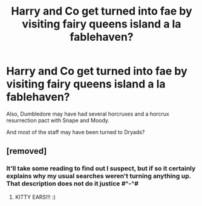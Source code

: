 #+TITLE: Harry and Co get turned into fae by visiting fairy queens island a la fablehaven?

* Harry and Co get turned into fae by visiting fairy queens island a la fablehaven?
:PROPERTIES:
:Author: PrincessApprentice
:Score: 5
:DateUnix: 1607487586.0
:DateShort: 2020-Dec-09
:FlairText: What's That Fic?
:END:
Also, Dumbledore may have had several horcruxes and a horcrux resurrection pact with Snape and Moody.

And most of the staff may have been turned to Dryads?


** [removed]
:PROPERTIES:
:Score: 4
:DateUnix: 1607490601.0
:DateShort: 2020-Dec-09
:END:

*** It'll take some reading to find out I suspect, but if so it certainly explains why my usual searches weren't turning anything up. That description does not do it justice #^-^#
:PROPERTIES:
:Author: PrincessApprentice
:Score: 2
:DateUnix: 1607493451.0
:DateShort: 2020-Dec-09
:END:

**** KITTY EARS!!! :)
:PROPERTIES:
:Score: 2
:DateUnix: 1607500115.0
:DateShort: 2020-Dec-09
:END:
